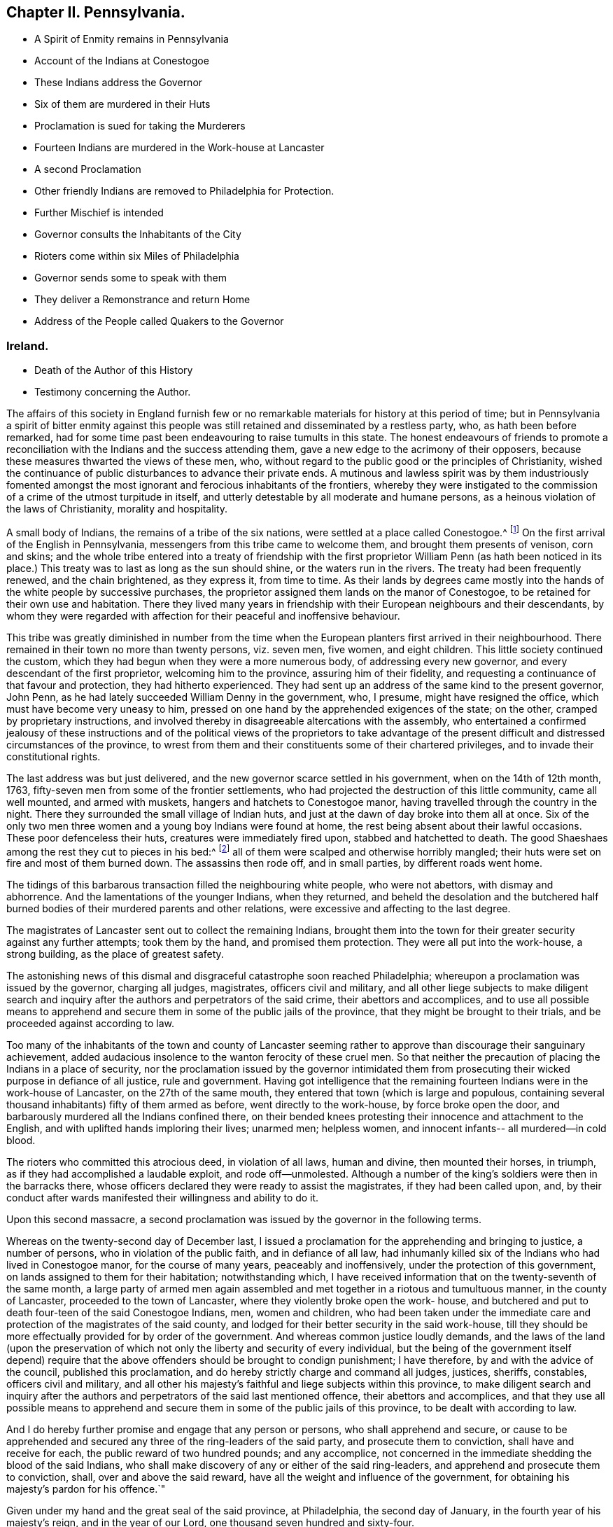 == Chapter II. Pennsylvania.

[.chapter-synopsis]
* A Spirit of Enmity remains in Pennsylvania
* Account of the Indians at Conestogoe
* These Indians address the Governor
* Six of them are murdered in their Huts
* Proclamation is sued for taking the Murderers
* Fourteen Indians are murdered in the Work-house at Lancaster
* A second Proclamation
* Other friendly Indians are removed to Philadelphia for Protection.
* Further Mischief is intended
* Governor consults the Inhabitants of the City
* Rioters come within six Miles of Philadelphia
* Governor sends some to speak with them
* They deliver a Remonstrance and return Home
* Address of the People called Quakers to the Governor

[.old-style]
=== Ireland.

[.chapter-synopsis]
* Death of the Author of this History
* Testimony concerning the Author.

The affairs of this society in England furnish few or no
remarkable materials for history at this period of time;
but in Pennsylvania a spirit of bitter enmity against this people
was still retained and disseminated by a restless party,
who, as hath been before remarked,
had for some time past been endeavouring to raise tumults in this state.
The honest endeavours of friends to promote a reconciliation
with the Indians and the success attending them,
gave a new edge to the acrimony of their opposers,
because these measures thwarted the views of these men, who,
without regard to the public good or the principles of Christianity,
wished the continuance of public disturbances to advance their private ends.
A mutinous and lawless spirit was by them industriously fomented
amongst the most ignorant and ferocious inhabitants of the frontiers,
whereby they were instigated to the commission of
a crime of the utmost turpitude in itself,
and utterly detestable by all moderate and humane persons,
as a heinous violation of the laws of Christianity, morality and hospitality.

A small body of Indians, the remains of a tribe of the six nations,
were settled at a place called Conestogoe.^
footnote:[Narrative of the late massacres in Lancaster of a number of Indians,
friends of this province, printed in 1764.]
On the first arrival of the English in Pennsylvania,
messengers from this tribe came to welcome them, and brought them presents of venison,
corn and skins;
and the whole tribe entered into a treaty of friendship with the
first proprietor William Penn (as hath been noticed in its place.)
This treaty was to last as long as the sun should shine,
or the waters run in the rivers.
The treaty had been frequently renewed, and the chain brightened, as they express it,
from time to time.
As their lands by degrees came mostly into the hands
of the white people by successive purchases,
the proprietor assigned them lands on the manor of Conestogoe,
to be retained for their own use and habitation.
There they lived many years in friendship with their European neighbours and their descendants,
by whom they were regarded with affection for their peaceful and inoffensive behaviour.

This tribe was greatly diminished in number from the time when
the European planters first arrived in their neighbourhood.
There remained in their town no more than twenty persons, viz. seven men, five women,
and eight children.
This little society continued the custom,
which they had begun when they were a more numerous body,
of addressing every new governor, and every descendant of the first proprietor,
welcoming him to the province, assuring him of their fidelity,
and requesting a continuance of that favour and protection,
they had hitherto experienced.
They had sent up an address of the same kind to the present governor, John Penn,
as he had lately succeeded William Denny in the government, who, I presume,
might have resigned the office, which must have become very uneasy to him,
pressed on one hand by the apprehended exigences of the state; on the other,
cramped by proprietary instructions,
and involved thereby in disagreeable altercations with the assembly,
who entertained a confirmed jealousy of these instructions and
of the political views of the proprietors to take advantage of
the present difficult and distressed circumstances of the province,
to wrest from them and their constituents some of their chartered privileges,
and to invade their constitutional rights.

The last address was but just delivered,
and the new governor scarce settled in his government, when on the 14th of 12th month,
1763, fifty-seven men from some of the frontier settlements,
who had projected the destruction of this little community, came all well mounted,
and armed with muskets, hangers and hatchets to Conestogoe manor,
having travelled through the country in the night.
There they surrounded the small village of Indian huts,
and just at the dawn of day broke into them all at once.
Six of the only two men three women and a young boy Indians were found at home,
the rest being absent about their lawful occasions.
These poor defenceless their huts, creatures were immediately fired upon,
stabbed and hatchetted to death.
The good Shaeshaes among the rest they cut to pieces in his bed:^
footnote:[Shaehaes (as described in the narrative) was a very old man,
having assisted at the second treaty, held with the Indians by William Penn, in 1701,
and ever since continued a faithful and affectionate friend to the English,
he is said to have been an exceeding good man, considering his education,
being of a most kind and benevolent temper.
It is said that he being be fore told, that it was to be feared,
that some English might come from the frontiers into the country,
and murder him and his people, he replied, "`It is impossible:
there are Indians indeed in the woods, who would kill me and mine,
if they could get at us, for my friendship to the English;
but the English will wrap me up in their match-coats,
and secure me from all danger.`" How lamentably was he mistaken!]
all of them were scalped and otherwise horribly mangled;
their huts were set on fire and most of them burned down.
The assassins then rode off, and in small parties, by different roads went home.

The tidings of this barbarous transaction filled the neighbouring white people,
who were not abettors, with dismay and abhorrence.
And the lamentations of the younger Indians, when they returned,
and beheld the desolation and the butchered half burned
bodies of their murdered parents and other relations,
were excessive and affecting to the last degree.

The magistrates of Lancaster sent out to collect the remaining Indians,
brought them into the town for their greater security against any further attempts;
took them by the hand, and promised them protection.
They were all put into the work-house, a strong building,
as the place of greatest safety.

The astonishing news of this dismal and disgraceful catastrophe soon reached Philadelphia;
whereupon a proclamation was issued by the governor, charging all judges, magistrates,
officers civil and military,
and all other liege subjects to make diligent search and
inquiry after the authors and perpetrators of the said crime,
their abettors and accomplices,
and to use all possible means to apprehend and secure
them in some of the public jails of the province,
that they might be brought to their trials, and be proceeded against according to law.

Too many of the inhabitants of the town and county of Lancaster seeming
rather to approve than discourage their sanguinary achievement,
added audacious insolence to the wanton ferocity of these cruel men.
So that neither the precaution of placing the Indians in a place of security,
nor the proclamation issued by the governor intimidated them from
prosecuting their wicked purpose in defiance of all justice,
rule and government.
Having got intelligence that the remaining fourteen
Indians were in the work-house of Lancaster,
on the 27th of the same mouth, they entered that town (which is large and populous,
containing several thousand inhabitants) fifty of them armed as before,
went directly to the work-house, by force broke open the door,
and barbarously murdered all the Indians confined there,
on their bended knees protesting their innocence and attachment to the English,
and with uplifted hands imploring their lives; unarmed men; helpless women,
and innocent infants-- all murdered--in cold blood.

The rioters who committed this atrocious deed, in violation of all laws,
human and divine, then mounted their horses, in triumph,
as if they had accomplished a laudable exploit, and rode off--unmolested.
Although a number of the king`'s soldiers were then in the barracks there,
whose officers declared they were ready to assist the magistrates,
if they had been called upon, and,
by their conduct after wards manifested their willingness and ability to do it.

Upon this second massacre,
a second proclamation was issued by the governor in the following terms.

[.embedded-content-document.legal]
--

Whereas on the twenty-second day of December last,
I issued a proclamation for the apprehending and bringing to justice,
a number of persons, who in violation of the public faith, and in defiance of all law,
had inhumanly killed six of the Indians who had lived in Conestogoe manor,
for the course of many years, peaceably and inoffensively,
under the protection of this government, on lands assigned to them for their habitation;
notwithstanding which,
I have received information that on the twenty-seventh of the same month,
a large party of armed men again assembled and met
together in a riotous and tumultuous manner,
in the county of Lancaster, proceeded to the town of Lancaster,
where they violently broke open the work- house,
and butchered and put to death four-teen of the said Conestogoe Indians, men,
women and children,
who had been taken under the immediate care and protection
of the magistrates of the said county,
and lodged for their better security in the said work-house,
till they should be more effectually provided for by order of the government.
And whereas common justice loudly demands,
and the laws of the land (upon the preservation of which
not only the liberty and security of every individual,
but the being of the government itself depend) require that
the above offenders should be brought to condign punishment;
I have therefore, by and with the advice of the council, published this proclamation,
and do hereby strictly charge and command all judges, justices, sheriffs, constables,
officers civil and military,
and all other his majesty`'s faithful and liege subjects within this province,
to make diligent search and inquiry after the authors
and perpetrators of the said last mentioned offence,
their abettors and accomplices,
and that they use all possible means to apprehend and secure
them in some of the public jails of this province,
to be dealt with according to law.

And I do hereby further promise and engage that any person or persons,
who shall apprehend and secure,
or cause to be apprehended and secured any three of the ring-leaders of the said party,
and prosecute them to conviction, shall have and receive for each,
the public reward of two hundred pounds; and any accomplice,
not concerned in the immediate shedding the blood of the said Indians,
who shall make discovery of any or either of the said ring-leaders,
and apprehend and prosecute them to conviction, shall, over and above the said reward,
have all the weight and influence of the government,
for obtaining his majesty`'s pardon for his offence.`"

Given under my hand and the great seal of the said province, at Philadelphia,
the second day of January, in the fourth year of his majesty`'s reign,
and in the year of our Lord, one thousand seven hundred and sixty-four.

[.signed-section-signature]
John Penn.

[.signed-section-context-close]
By his honour`'s command Joseph Shippen, junior, sec.

[.signed-section-context-close]
God save the King.

--

These proclamations produced no discovery;
the murderers and their partisans having given out such
threatenings against those who disapproved their proceedings,
that the whole country seemed to be terrified, and not one durst discover what he knew;
even letters from thence were unsigned,
in which any dislike to these shocking enormities was expressed.

Neither doth it appear that proper measures were taken by the magistrates
in that county for the purpose of discovering the criminals.
Indeed whether it proceeded from fear or favour,
the conduit of these magistrates seems highly reprehensible;
to confine the poor creatures under promise of protection,
and suffer them to be butchered, as before their faces, in violation of their good faith;
and make no effort either to give them the protection which they had promised,
or to apprehend and bring to justice the perpetrators;
either of which one might presume they might have effected.

Having proceeded so far with impunity, it increased their insolence;
filled with rage against all Indians,
they seemed determined to destroy them in like manner,
in defiance of the government itself, they prevailed with others to join them,
with a view to increase the number of offenders,
so much as to render it dangerous or difficult to bring them to justice.
There yet remained a number of friendly Indians,
who had put themselves under the immediate protection of government,
by whose orders they were remove to the city of Philadelphia, from the plantations,
on which most of them had lived many years under the care of the Moravians,
by whose missionaries they had been brought to the
profession of the christian religion with them,
and lived soberly and peaceably on the fruit of their own labour and industry.

From the intelligence received from time to time of the design
of the rioters to destroy these Indians in the barracks,
it was resolved by government to remove them, first to the Province-island,
as a place of greater safety; and afterwards to convey them out of the province,
and commit them to the immediate care of Sir William Johnson,
the king`'s agent for Indian affairs; and the general at New York.
They were accordingly sent through the province of New Jersey as far as Amboy;
but the governor of New York refusing them admittance into his province,
they were soon after ordered to return to Philadelphia,
and general Gage sending a number of soldiers for their protection on their return,
they were lodged in the barracks under a guard.

The rioters enraged at their disappointment,
as soon as they heard of the return of the Indians,
of which they received early intelligence from their accomplices in the city,
assembled again in numbers.
Accounts were received of their proceedings,
and breathing out threatenings of executing their barbarous intentions,
not only against the Indians, but all that defended them,
and particularly against some concerned in government,
as well as sundry private persons.

On the 4th of the month, called February, 1764,
the governor receiving information that the rioters were on their march towards the city,
called the inhabitants together to consult them upon such measures
as he thought advisable for preventing the intended mischief;
numbers showed more readiness than was expected to support his authority,
and to oppose such a daring insult offered to the government.
About midnight succeeding the following day,
fresh advice was received of their near approach,
and precautions being taken to prevent their pasting the ferries over the river,
and a very heavy rain having raised the fords, retarded their march.
They came down to Germantown, about six miles from Philadelphia,
from whence they sent their spies into the city,
to observe the conduct and preparations of the government against them;
and by their intelligence finding they were likely to meet with a very
different reception from that which they had experienced at Lancaster,
they though it safest to halt there, and return home without effecting their purpose.
Possibly this account of these murders and riots may appear foreign to our subject,
and thus far it is so; but the people called Quakers,
although they were of a very contrary disposition,
and could have no concern in such actions,
yet they were very causelessly involved in the consequences.
When the rioters came to Germantown, and found themselves frustrated in their designs,
they dropped their menaces of destroying the Indians,
and began to complain of grievances.
A paper unsigned had been delivered to the governor, as from the rioters on their march,
though it was doubted whether many of them were acquainted with the contents,
and whether it was not rather the composition of some of their abettors.

On the 7th of the month some persons by the governor`'s authority, went to meet them,
and inquire into the reason of their tumultuous appearance.
It appeared in the conference held with them,
that these people were much deluded through invidious misrepresentations,
which had raised their prejudice against the conduct of the government.
In fine, their, leaders engaged they should return home,
two of them being agreed upon to represent the rest,
in order to lay the grievances they pretended they and were under before the governor,
and the assembly then sitting.

A declaration of their intentions, I suppose,
and a remonstrance of their grievances were presented to the legislature;
and the meeting for sufferings at Philadelphia receiving information that the said declaration
and remonstrance contained groundless reflections on the Quakers as a society,
they applied to the governor, requesting a copy of each, which he readily granted;
whereupon they agreed upon an address in answer thereto,
which they presented to the governor as follows.

[.embedded-content-document.address]
--

[.letter-heading]
To John Penn, Esq.
Lieutenant Governor of the Province of Pennsylvania.

[.blurb]
=== The Address of the People called Quakers in the said Province.

[.salutation]
May it please the Governor,

We acknowledge thy kind reception of our Address of application for copies of the two
papers presented to thee by some of the frontier inhabitants of this province,
on the 6th and 13th instant, which we have perused and considered,
and find several parts thereof are evidently intended to render us odious to our superiors,
and to keep up a tumultuous spirit among the inconsiderate part of the people.
We therefore request thy favourable attention to some observations
which we apprehend necessary to offer,
to assert our innocence of the false charges, and unjust insinuations,
thus invidiously propagated against us.

Our religious society hath been well known through
the British dominions above an hundred years,
and was never concerned in promoting or countenancing
any plots or insurrections against the government;
but on the contrary, when ambitious men, thirsting for power,
have embroiled the state in intestine commotions and bloodshed,
subverting the order of government; our forefathers, by their public declarations,
and peaceable conduct, manifested their abhorrence of such traiterous proceedings;
and notwithstanding they were often subjected to
gross abuses in their characters and persons,
and cruel imprisonments, persecutions, and some of them to the loss of their lives,
through the instigation of wicked and unreasonable men,
they steadily maintained their profession,
and acted agreeable to the principles of the true disciples of Christ;
and by their innocent peaceable conduct,
having approved themselves faithful and loyal subjects,
they obtained the favour of the government,
and were by royal authority entrusted with many valuable rights and privileges,
to be enjoyed by them and their successors,
with the property they purchased in the soil of this province
which induced them to remove from their native land,
with some of their neighbours of other religious societies, and at their own expense,
without any charge to the public,
to encounter the difficulties of improving a wilderness,
in which the blessings of divine providence attended
their endeavours beyond all human expectation;
and from the first settling of the province, till within a few years past,
both the framing and administration of the laws were
committed chiefly to men of our religious principles,
under whom tranquillity and peace were preserved among the inhabitants,
and with the natives.
The land rejoiced, and every man was protected in his person and property,
and in the full enjoyment of religious and civil liberty; but with grief and sorrow,
for some years past,
we have observed the circumstances of the province to be much changed,
and that intestine animosities, and the desolating calamities of war,
have taken place of tranquillity and peace.

We have, as a religious society,
ever carefully avoided admitting matters immediately
relating to civil government into our deliberations,
farther than to excite and engage each other to demean
ourselves as dutiful subjects to the king,
with due respect to those in authority under him,
and to live agreeable to the religious principles we profess,
and to the uniform example of our ancestors, and to this end meetings were instituted,
and are still maintained,
in which our care and concern are manifested to preserve
that discipline and good order among us,
which tend only to the promotion of piety and virtue; yet as members of civil society,
services some times occur which we do not judge expedient to become
the subject of the consideration of our religious meetings,
and of this nature is the association formed by a
number of persons in religious profession with us,
of which on this occasion it seems incumbent on us to give some account to the governor,
as their conduct is misrepresented,
in order to calumniate and reproach us as a religious society,
by the insinuations and slanders in the papers sent to the governor,
and particularly in the unsigned declaration, on behalf of a number of armed men,
on the sixth instant, then approaching the city, from distant parts of the province,
to the disturbance of the public peace.

In the spring of the year 1756, the distress of the province being very great,
and the desolating calamities of a general Indian war apprehended,
at the instance of the provincial interpreter Conrad Weiser,
and with the approbation of governor Morris,
some of us essayed to promote a reconciliation with the
Indians and their endeavours being blessed with success,
the happy effects thereof were soon manifest,
and a real concern for the then deplorable situation
of our fellow subjects on the frontiers prevailing,
in order that they might be capable of rendering some effectual service;
they freely contributed considerable sums of money,
and engaged others in like manner to contribute, so that about 5000£. was raised,
in order to be employed for the service of the public,
and chief part thereof hath been since expended in presents given at the public
treaties (where they were sometimes delivered by the governors of this province,
and at other times with their privity and permission) for promoting the
salutary measures of regaining and confirming peace with the Indians,
and procuring the release of our countrymen in captivity;
and thereby a considerable number have been restored to their friends;
and we find that the measures thus pursued being made known to the king`'s generals,
who from time to time were here,
and having been communicated by an address sent to
the proprietaries of this province in England,
appear, by their written answers, and other testimonials,
to have received their countenance and approbation.
This being the case, and the conduct of those concerned in these affairs,
evidently contrary to the intent and tendency of
the assertion contained in the said unsigned declaration,
pretended to be founded on the records of the county of Berks,
we do not apprehend it necessary to say any more thereon,
than that we are (after proper inquiry) assured,
that nothing of that kind is to be found on those records,
and that the private minute made by Conrad Weiser,
of a report he had received from two Indians,
of a story they had heard from another Indian,
pretending to be a messenger from the Ohio, does not mention any person whatever,
nor contain the charges expressed in the declaration, and from the inquiry we have made,
we find them groundless and unjust,
uttered with a view to amuse and inflame the credulous, and to vilify and calumniate us.

The invidious reflection against a sect that have got the political reins in their hands,
and tamely tyrannize over the good people of this province;
though evidently levelled against us,
manifests the authors of of these papers are egregiously ignorant of our conduct,
or willfully bent on misrepresenting us; it being known that as a religious body,
we have by public advice, and private admonitions, laboured with, and earnestly desired,
our brethren,
who have been elected or appointed to public offices
in the government for some years past,
to decline taking upon them a task become so arduous,
under our late and present circumstances;
and that many have concurred with us in this resolution is evident,
by divers having voluntarily resigned their seats in the house of assembly,
and by others having, by public advertisements signified their declining the service,
and requesting their countrymen to choose others in their places,
and that many have refused to accept of places in the executive part of the government.
We are not conscious that as Englishmen and dutiful subjects,
we have ever forfeited our right of electing or being elected;
but because we could serve no longer in those stations with satisfaction to ourselves,
many of us have chosen to forbear the exercise of these rights,
and wish a disposition of a contrary nature was not so manifest in our adversaries.

The accusation of our having been profuse to savages,
and carefully avoiding to contribute to the relief
and support of the distressed families of the frontiers,
who have abandoned their possessions, and fled for their lives,
is equally invidious and mistaken;
we very early and expeditiously promoted a subscription,
and contributed to the relief of the distresses of those who were plundered,
and fled from their habitations in the beginning of the Indian war,
which was distributed among them, in provisions and clothing,
and afforded a seasonable relief.
Divers among us, in the city of Philadelphia,
also contributed with others the last summer,
and we are well assured that money was raised,
and sent up by the members of our society in different parts of the country;
and as soon as we were informed,
that the greatest part of what had been voluntarily raised
by the citizens of Philadelphia was nearly expended,
a subscription was set on foot, to which several very generously contributed,
and a large sum might soon have been raised,
and was stopped only on account of the tumult which hath lately happened;
and it hath been from our regard to our fellow subjects on the frontiers,
and sympathy with their afflicting distresses,
and a concern for the general welfare of the province,
that engaged our brethren to raise the money they
applied to promote a pacification with the natives,
and no separate views of interest to ourselves;
but thus unhappily our most upright and disinterested
intentions are misconstrued and perverted,
to impose on the weak, and answer the pernicious schemes of the enemies of peace.

The eighth paragraph of the second paper, called the remonstrance,
being chiefly answered by the foregoing observations,
it may be necessary only to observe,
on the malicious charge of abetting the Indian enemies,
and keeping up a private intelligence with them,
which we can assure the governor is altogether false and groundless,
and we do not know of any member of our society chargeable therewith;
the transaction relating to the string (which they have called
a belt of wampum) we find by letters from general Forbes,
and other papers produced to us,
was in consequence of a message sent by the king`'s
deputy agent to the Indians on the Ohio,
in the name of Sir William Johnson, their brother Onas,
and the descendants of the first settlers who came
over with their ancient brother William Penn;
as also of Frederick Post`'s being engaged by some members
of our community to go on another message to these Indians,
by the express orders of that general, who then commanded the king`'s army,
and with the concurrence of the governor of this province;
but we do not approve or think it allowable for any private subject to carry on a correspondence,
or treat with the enemies of the king and government,
nor to engage in the transaction of any affairs of the government,
without the privity and consent of those in authority over us.

We desire the governor to excuse our taking this opportunity
of exculpating ourselves from another false accusation,
industriously propagated, with a design to reproach us as a society;
it having been reported, during the late commotion in this city,
that some persons of our community had in the evening of the 6th instant, removed,
from or near the barracks, six Indians, to an island in the river,
nearly opposite the city, with a design to conceal them,
and evade their being seen and examined by some of the people from the frontiers,
and that an _ex parte_ deposition of an apprentice boy was taken to that purpose;
upon hearing which,
some of us immediately requested to have the said boy and
his master carefully examined before the mayor;
in consequence thereof, both of them were enjoined and required by the recorder,
and one of the aldermen, to appear before the mayor, in the morning of the 11th instant,
at 11 o`'clock, but it appeared from the testimony of his master,
that before the time appointed the boy absconded,
and after diligent search is not since found.
Wherefore the mayor,
after the examination of the military officers (to whose care the Indians
had been committed) and of other witnesses relating to the matter,
upon consideration thereof, and the circumstances attending the relation;
first the alderman, before whom the deposition had been made,
and afterwards the mayor publicly declared,
they were convinced the accusation was utterly false and groundless.

It would be a tedious task for us to undertake to answer
all the slanderous reports and misrepresentations,
which have been spread, with a design to prejudice our characters,
through the malice of some, and the ignorance of others;
but having the testimony of our consciences to recur to for our innocence,
we hope through divine assistance, we shall be enabled to bear reproaches; and,
by the uprightness of our conduct, show forth to the world,
that we live in the fear of God,
and pay the just returns of dutiful submission to the king,
for the continuance of his paternal tenderness towards us; and that we are,
as we have ever been, real friends to the government,
and steadily desirous of acting agreeable to our stations, as members of civil society.

[.signed-section-context-close]
Signed on behalf,
and by order of a committee appointed to represent
our religious society in Pennsylvania and New Jersey,
at a meeting held in Philadelphia, the 25th of second month, 1764.

[.signed-section-signature]
Samuel Emlen, junior, Clerk.

--

The frontiers were mostly inhabited by emigrants
from the north of Ireland and their descendants,
and Germans; the latter, though solicited, to their reputation, refused to join with,
or have any concern in these iniquitous and tumultuous proceedings.

And, as the disposition and behaviour of the people called Quakers towards the Indians had
been as to all others (and contrary to theirs) regulated by a strict regard to equity,
morality and that religion that dictates peace on earth, and good will to men;
the rioters looking upon it in an invidious light,
and as reproaching their own too general vindictive temper and conduct,
they went beyond all bounds of justice and truth
in most abusive representations of that people,
to whom and their predecessors and principles,
Pennsylvania was principally indebted for its prosperity and population:
all their conduct, public and private,
was misconstrued with the usual injustice of party rage.^
footnote:[Nothing has been added to the copy left written by my father,
except a few of the biographical accounts of deceased friends,
which he had proposed to be inserted.
He intended to have concluded the work in this fourth volume,
but from the number of original papers yet remaining, it seems impracticable.
Those papers are now in my possession, and shall be carefully preserved,
till some friend may see it his business to finish it in a fifth volume.
Lisburn in Ireland, 5th of sixth mo. 1792. John Gough, Junior]

[.asterism]
'''

Soon after writing the foregoing, the author was seized with a fit of apoplexy,
which in a few hours ended in his decease.--He attained to 70 years,
and had been engaged during the work,
last eight years of his life in writing this history.

[.embedded-content-document.testimony]
--

[.blurb]
=== A Testimony from Lisburn Men`'s Meeting, concerning our deceased friend John Gough, read and approved in the Quarterly-Meeting for Ulster, held at Moyallon the 18th of 2nd Month, and in the National Half-year`'s Meeting in Dublin, 5th Month, 1792.

He was born at Kendal in Westmoreland, in the beginning of the year 1721,
of parents professing the truth, as held by us, the people called Quakers,
and by the information we have received concerning him,
we find that from his youth he was much inclined to seriousness and thoughtfulness,
being early made acquainted with the teachings of divine grace in his heart,
and measurably attending thereto, he became an example of plainness,
frugality and sobriety, in his apparel and conduct,
and was thereby preserved from the evils and condemnable practices,
into which too many of our youth by pursuing a contrary conduct, have unhappily fallen.

Having received an education suitable to qualify him for a schoolmaster,
and being endowed with good natural parts,
he was employed about the sixteenth year of his age as usher in a friend`'s school,
at Pickwich in Wiltshire, in which station he continued four years,
and then resigning his place, he removed into this kingdom.

In the year 1750, he settled in Dublin, where he remained about twenty four years,
following the occupation of a schoolmaster.
During his residence in that city, he approved himself a valuable member of society,
having experienced through the sanctifying operation of the spirit of truth,
a gradual advancement in the work of righteousness, as he grew in years,
growing in grace and in the knowledge of our Lord and Saviour Jesus Christ,
he was thereby fitted for service,
and being appointed to the office of an elder in the church,
pretty shortly after his settlement there,
he was found truly serviceable in his station amongst his brethren.

In the year 1774,
he was induced by an apprehension of duty to remove into this neighbourhood,
and undertook the care of a boarding school,
about which period he was called forth into the more public work of the ministry,
and approved himself in the exercise of his gift as an able minister,
speaking the things that be, came sound doctrine,
labouring abundantly in the fresh flowings forth of gospel love,
for the exaltation of truth and the edification of the body.
In the course of his ministerial labours,
he visited the province of Munster and sundry parts of Leinster, and once,
viz. in the year 1785, several counties in England,
he also sundry times attended the yearly meeting in London,
and on all these occasions we have reason to believe his
company and services were truly acceptable to friends.

In transacting the affairs of the church,
he was eminently skilful and of extensive use in the society,
particularly by his assistance therein at the time of our national assemblies,
being favoured with a sound judgment,
quick conception and a right understanding of the letter and spirit of our discipline,
with the capacity of expressing his thoughts in a clear, concise and convincing manner.
He was often instrumental by his judicious and seasonable remarks,
in cases of difficulty, where friends were divided in judgment,
in reconciling their different sentiments, to the preservation of harmony and concord;
yet was he careful not to press his opinion above measure,
thereby manifesting his regard to the promotion of good order in the church of Christ,
in observance of the apostle`'s injunction to his son Timothy,
that the servant of the Lord must not strive, but be gentle unto all men, apt to teach,
patient, in meekness instructing those that oppose themselves.
He also showed a good example of brotherly condescension in giving
up to the necessary service and appointments of the meeting,
at the request of his brethren.

He was of a sober, circumspect life and conversation, as becometh the gospel of Christ;
plain and humble in his appearance, and grave in deportment,
showing himself a pattern of good works, in doctrine showing uncorruptness, gravity,
sincerity.
And although it may be said, that in public testimony,
he was for the most part drawn forth in a close line of doctrine,
from a weighty sense of the deep revolting and departure
in heart of many of the professors of the blessed truth,
in the present day, from the holy law and government of the Prince of peace,
yet at other seasons, particularly in more select opportunities,
he was experienced to be as a nursing father to the children of the family,
a tender instructor in the way to the kingdom,
and an encourager of the honest-hearted therein.

And if we consider him in the more contracted circle of private life,
he was a kind and affectionate neighbour, full of tenderness and compaction,
feeling in much sympathy for the trials and sufferings of his friends,
whom he neglected not to visit,
and to commiserate in their distress as opportunity offered,
to cheer the drooping heart and to administer consolation to the afflicted.

He was a diligent attender of meetings for worship and discipline at home and abroad,
being scarcely ever absent from our general province quarterly and national meetings,
he likewise frequently visited the smaller meetings,
and the adjacent meetings of discipline;
as also the families of friends in different parts of this province,
to good satisfaction,
being often therein much favoured to speak applicably to the several states of the visited.
And when released from services of this nature abroad,
he was careful not to be slothful in business at home,
being closely employed for several years during the latter stage of his life,
in the weighty and arduous under taking of compiling a general history of our society,
three volumes of which have been lately published,
and the remaining one brought very nearly to a conclusion;
of this work as it is already well known and pretty generally in friends hands,
it does not appear needful for us to fay much,
further than to express our hope that it may be as a memorial to many,
of those useful talents where with he was gifted, and of his application of them,
under the influence of divine aid, with diligence and devotedness of heart,
to the cause and service of truth in his generation.

About a year before his death,
he was attacked with a sudden stroke of the paralytic kind,
which gave much cause of apprehension to his family and friends,
that the time of his departure was at hand;
from which however he so far recovered as to undertake the performance
of a religious visit to some meetings in the province of Leinster,
and to join with sundry friends, nominated by our national meeting,
in visiting the meetings of discipline in Munster,
and he was furnished with strength and ability to accomplish
the service and to return to his family in peace.

He was at times concerned in public supplication in our assemblies,
on which occasions he appeared weighty and fervent in spirit,
as one deeply impressed with a reverent sense of the solemnity pf the engagement,
and a few weeks previous to his death, being engaged on this wise,
after interceding for the general state of the church,
be was led by a remarkable transition,
as if favoured with a sense of his approaching dissolution,
to supplicate on his own behalf,
that he might be more and more purified and fitted for his final change,
that when the angel of the divine presence should be sent to his habitation,
with the solemn message that time should be to him no longer,
he might be admitted to join the hundred and forty four thousand who were redeemed from,
the earth, in singing praises to the lamb.
And as our dear friend continued a zealous and diligent
labourer in the vineyard until the conclusion of his days,
being willing to spend and to be spent, that so he might finish the work;
allotted to him therein, as a good and faithful servant;
we doubt not but be is now a partaker of the blessed
recompense of reward in the joy of his Lord.

On the 25th day of the tenth month, 1791, being suddenly seized with another fit,
which in a few hours put a period to his existence in this state of mutability,
he quietly departed as one falling asleep and on the 28th he was decently interred
in friends burying ground at Lisburn after a solemn meeting.

--

[.the-end]
End of the Fourth Volume.
